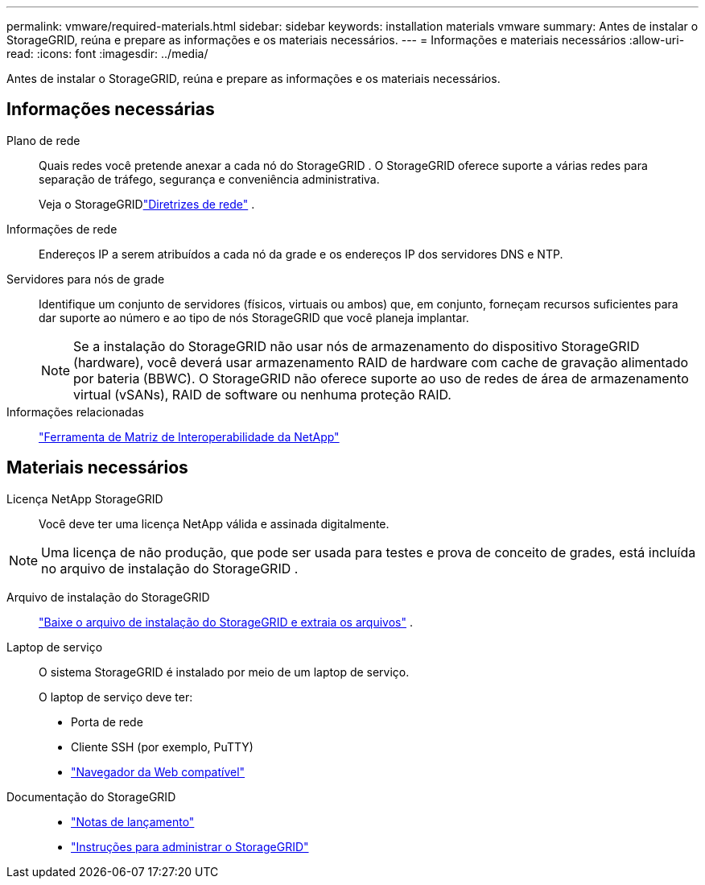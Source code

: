 ---
permalink: vmware/required-materials.html 
sidebar: sidebar 
keywords: installation materials vmware 
summary: Antes de instalar o StorageGRID, reúna e prepare as informações e os materiais necessários. 
---
= Informações e materiais necessários
:allow-uri-read: 
:icons: font
:imagesdir: ../media/


[role="lead"]
Antes de instalar o StorageGRID, reúna e prepare as informações e os materiais necessários.



== Informações necessárias

Plano de rede:: Quais redes você pretende anexar a cada nó do StorageGRID .  O StorageGRID oferece suporte a várias redes para separação de tráfego, segurança e conveniência administrativa.
+
--
Veja o StorageGRIDlink:../network/index.html["Diretrizes de rede"] .

--
Informações de rede:: Endereços IP a serem atribuídos a cada nó da grade e os endereços IP dos servidores DNS e NTP.
Servidores para nós de grade:: Identifique um conjunto de servidores (físicos, virtuais ou ambos) que, em conjunto, forneçam recursos suficientes para dar suporte ao número e ao tipo de nós StorageGRID que você planeja implantar.
+
--

NOTE: Se a instalação do StorageGRID não usar nós de armazenamento do dispositivo StorageGRID (hardware), você deverá usar armazenamento RAID de hardware com cache de gravação alimentado por bateria (BBWC).  O StorageGRID não oferece suporte ao uso de redes de área de armazenamento virtual (vSANs), RAID de software ou nenhuma proteção RAID.

--
Informações relacionadas:: https://imt.netapp.com/matrix/#welcome["Ferramenta de Matriz de Interoperabilidade da NetApp"^]




== Materiais necessários

Licença NetApp StorageGRID:: Você deve ter uma licença NetApp válida e assinada digitalmente.



NOTE: Uma licença de não produção, que pode ser usada para testes e prova de conceito de grades, está incluída no arquivo de instalação do StorageGRID .

Arquivo de instalação do StorageGRID:: link:downloading-and-extracting-storagegrid-installation-files.html["Baixe o arquivo de instalação do StorageGRID e extraia os arquivos"] .
Laptop de serviço:: O sistema StorageGRID é instalado por meio de um laptop de serviço.
+
--
O laptop de serviço deve ter:

* Porta de rede
* Cliente SSH (por exemplo, PuTTY)
* link:../admin/web-browser-requirements.html["Navegador da Web compatível"]


--
Documentação do StorageGRID::
+
--
* link:../release-notes/index.html["Notas de lançamento"]
* link:../admin/index.html["Instruções para administrar o StorageGRID"]


--

